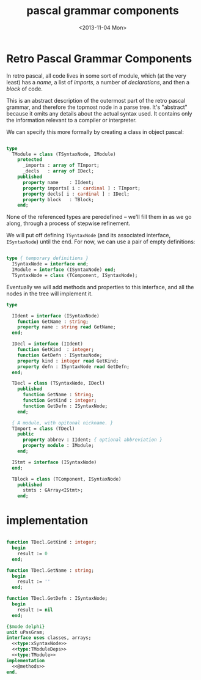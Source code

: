 #+title: pascal grammar components
#+date: <2013-11-04 Mon>

* Retro Pascal Grammar Components

In retro pascal, all code lives in some sort of module, which (at the very least) has a /name/, a list of /imports/, a number of /declarations/, and then a /block/ of code.

This is an abstract description of the outermost part of the retro pascal grammar, and therefore the topmost node in a parse tree. It's "abstract" because it omits any details about the actual syntax used. It contains only the information relevant to a compiler or interpreter.

We can specify this more formally by creating a class in object pascal:

#+name: type:TModule
#+begin_src pascal

  type
    TModule = class (TSyntaxNode, IModule)
      protected
        _imports : array of TImport; 
        _decls   : array of IDecl;
      published
        property name    : IIdent;
        property imports[ i : cardinal ] : TImport;
        property decls[ i : cardinal ] : IDecl;
        property block   : TBlock;
      end;

#+end_src

None of the referenced types are peredefined -- we'll fill them in as we go along, through a process of stepwise refinement.

We will put off defining =TSyntaxNode= (and its associated interface, =ISyntaxNode=) until the end. For now, we can use a pair of empty definitions:

#+name: type:xSyntaxNode
#+begin_src pascal

  type { temporary definitions }
    ISyntaxNode = interface end;
    IModule = interface (ISyntaxNode) end;
    TSyntaxNode = class (TComponent, ISyntaxNode);

#+end_src

Eventually we will add methods and properties to this interface, and all the nodes in the tree will implement it.

#+name: type:TModuleDeps
#+begin_src pascal
  type
  
    IIdent = interface (ISyntaxNode)
      function GetName : string;
      property name : string read GetName;
    end;
  
    IDecl = interface (IIdent)
      function GetKind  : integer;
      function GetDefn : ISyntaxNode;
      property kind : integer read GetKind;
      property defn : ISyntaxNode read GetDefn;
    end;
  
    TDecl = class (TSyntaxNode, IDecl)
      published
        function GetName : String;
        function GetKind : integer;
        function GetDefn : ISyntaxNode;
      end;
  
    { A module, with opitonal nickname. }
    TImport = class (TDecl)
      public
        property abbrev : IIdent; { optional abbreviation }
        property module : IModule;
      end;
  
    IStmt = interface (ISyntaxNode)
    end;
  
    TBlock = class (TComponent, ISyntaxNode)
      published
        stmts : GArray<IStmt>;
      end;

#+end_src

* implementation

#+name: @methods
#+begin_src pascal
  
  function TDecl.GetKind : integer;
    begin
      result := 0
    end;
  
  function TDecl.GetName : string;
    begin
      result := ''
    end;

  function TDecl.GetDefn : ISyntaxNode;
    begin
      result := nil
    end;

#+end_src


#+begin_src pascal :tangle "~/r/retropas/upasgram.pas" :comments both :noweb tangle
  {$mode delphi}
  unit uPasGram;
  interface uses classes, arrays;
    <<type:xSyntaxNode>>
    <<type:TModuleDeps>>
    <<type:TModule>>
  implementation
    <<@methods>>
  end.
#+end_src
